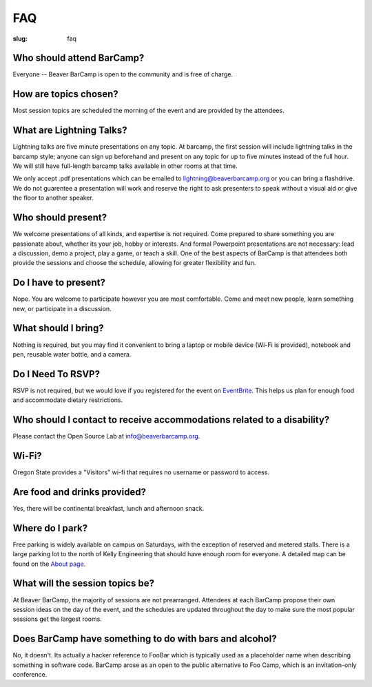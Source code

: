FAQ
###
:slug: faq

Who should attend BarCamp?
~~~~~~~~~~~~~~~~~~~~~~~~~~

Everyone -- Beaver BarCamp is open to the community and is free of charge.


How are topics chosen?
~~~~~~~~~~~~~~~~~~~~~~

Most session topics are scheduled the morning of the event and are provided by
the attendees.

What are Lightning Talks?
~~~~~~~~~~~~~~~~~~~~~~~~~

Lightning talks are five minute presentations on any topic. At barcamp,
the first session will include lightning talks in the barcamp style;
anyone can sign up beforehand and present on any topic for up to
five minutes instead of the full hour. We will still have full-length
barcamp talks available in other rooms at that time.

We only accept .pdf presentations which can be emailed to
lightning@beaverbarcamp.org or you can bring a flashdrive. We do not guarentee a
presentation will work and reserve the right to ask presenters to speak without
a visual aid or give the floor to another speaker.

Who should present?
~~~~~~~~~~~~~~~~~~~

We welcome presentations of all kinds, and expertise is not required. Come
prepared to share something you are passionate about, whether its your job,
hobby or interests. And formal Powerpoint presentations are not necessary: lead
a discussion, demo a project, play a game, or teach a skill. One of the best
aspects of BarCamp is that attendees both provide the sessions and choose the
schedule, allowing for greater flexibility and fun.


Do I have to present?
~~~~~~~~~~~~~~~~~~~~~

Nope. You are welcome to participate however you are most comfortable. Come and
meet new people, learn something new, or participate in a discussion.


What should I bring?
~~~~~~~~~~~~~~~~~~~~

Nothing is required, but you may find it convenient to bring a laptop or mobile
device (Wi-Fi is provided), notebook and pen, reusable water bottle, and a
camera.


Do I Need To RSVP?
~~~~~~~~~~~~~~~~~~

RSVP is not required, but we would love if you registered for the event on
`EventBrite`_. This helps us plan for enough food and accommodate dietary
restrictions.

.. _EventBrite: https://beaverbarcamp.eventbrite.com


Who should I contact to receive accommodations related to a disability?
~~~~~~~~~~~~~~~~~~~~~~~~~~~~~~~~~~~~~~~~~~~~~~~~~~~~~~~~~~~~~~~~~~~~~~~

Please contact the Open Source Lab at info@beaverbarcamp.org.


Wi-Fi?
~~~~~~

Oregon State provides a "Visitors" wi-fi that requires no username or password
to access.


Are food and drinks provided?
~~~~~~~~~~~~~~~~~~~~~~~~~~~~~

Yes, there will be continental breakfast, lunch and afternoon snack.


Where do I park?
~~~~~~~~~~~~~~~~

Free parking is widely available on campus on Saturdays, with the
exception of reserved and metered stalls. There is a large parking lot
to the north of Kelly Engineering that should have enough room for
everyone. A detailed map can be found on the `About page`_.

.. _About page: .../pages/about.html


What will the session topics be?
~~~~~~~~~~~~~~~~~~~~~~~~~~~~~~~~

At Beaver BarCamp, the majority of sessions are not prearranged. Attendees at
each BarCamp propose their own session ideas on the day of the event, and the
schedules are updated throughout  the day to make sure the most popular sessions
get the largest rooms.


Does BarCamp have something to do with bars and alcohol?
~~~~~~~~~~~~~~~~~~~~~~~~~~~~~~~~~~~~~~~~~~~~~~~~~~~~~~~~

No, it doesn't. Its actually a hacker reference to FooBar which is typically
used as a placeholder name when describing something in software code. BarCamp
arose as an open to the public alternative to Foo Camp, which is an
invitation-only conference.
